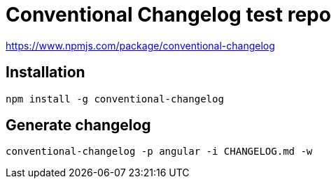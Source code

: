 Conventional Changelog test repo
================================

https://www.npmjs.com/package/conventional-changelog

Installation
------------
```bash
npm install -g conventional-changelog
```

Generate changelog
------------------
```bash
conventional-changelog -p angular -i CHANGELOG.md -w
```
